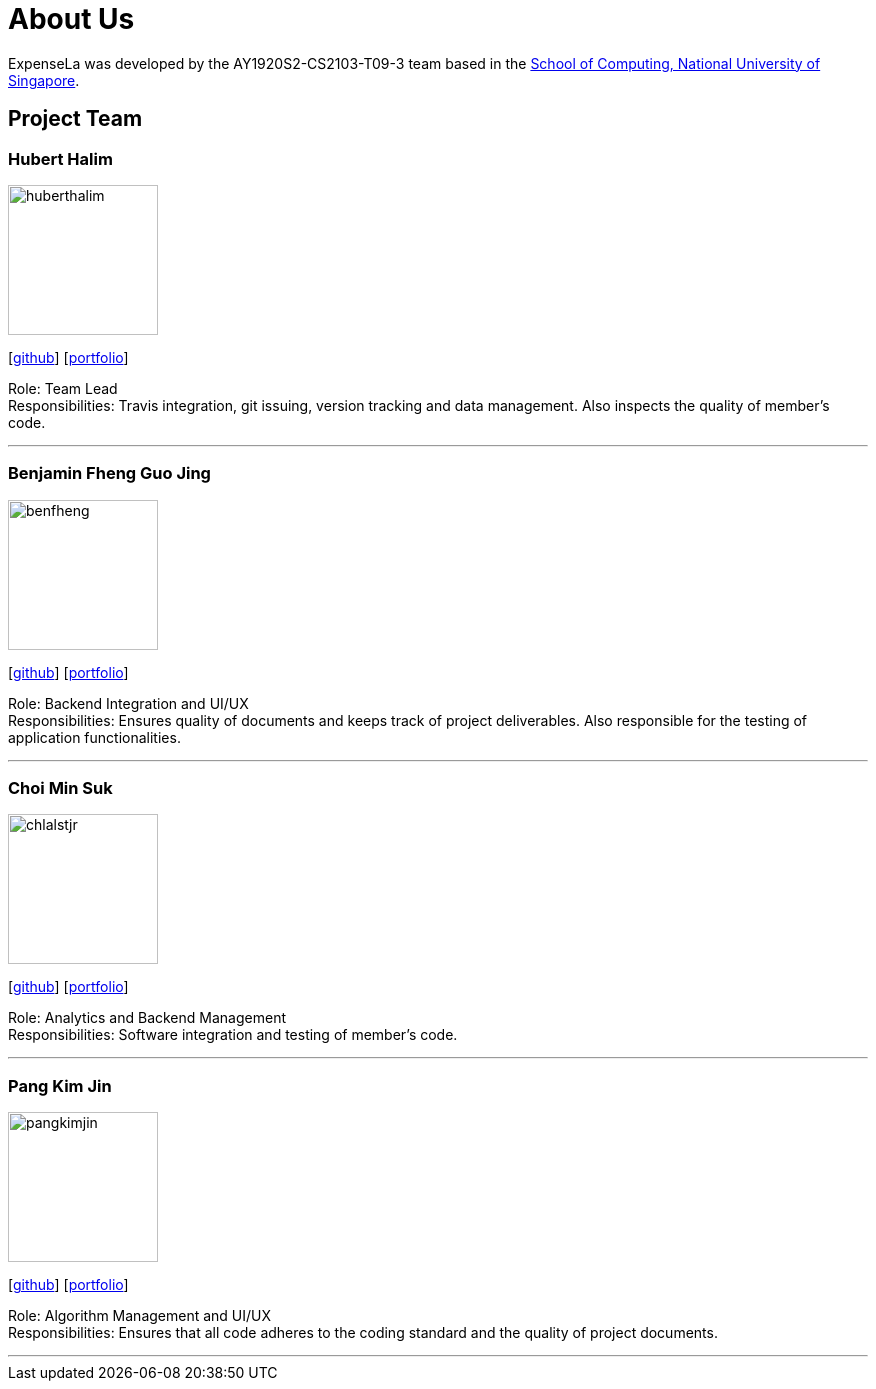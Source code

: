 = About Us
:site-section: AboutUs
:relfileprefix: team/
:imagesDir: images
:stylesDir: stylesheets

ExpenseLa was developed by the AY1920S2-CS2103-T09-3 team
 based in the http://www.comp.nus.edu.sg[School of Computing, National University of Singapore].

== Project Team

=== Hubert Halim
image::huberthalim.png[width="150", align="left"]
{empty}[https://github.com/HubertHalim[github]] [<<huberthalim#, portfolio>>]

Role: Team Lead +
Responsibilities: Travis integration, git issuing, version tracking and data management. Also inspects the quality of member's code.

'''

=== Benjamin Fheng Guo Jing
image::benfheng.png[width="150", align="left"]
{empty}[http://github.com/BenFheng[github]] [<<benfheng#, portfolio>>]

Role: Backend Integration and UI/UX +
Responsibilities: Ensures quality of documents and keeps track of project deliverables. Also responsible for the testing of application functionalities.

'''

=== Choi Min Suk
image::chlalstjr.png[width="150", align="left"]
{empty}[http://github.com/chlalstjr[github]] [<<chlalstjr#, portfolio>>]

Role: Analytics and Backend Management +
Responsibilities: Software integration and testing of member's code.

'''

=== Pang Kim Jin
image::pangkimjin.png[width="150", align="left"]
{empty}[http://github.com/PangKimJin[github]] [<<kimjin#, portfolio>>]

Role: Algorithm Management and UI/UX +
Responsibilities: Ensures that all code adheres to the coding standard and the quality of project documents.

'''

